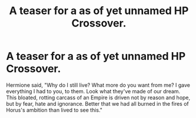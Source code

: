 #+TITLE: A teaser for a as of yet unnamed HP Crossover.

* A teaser for a as of yet unnamed HP Crossover.
:PROPERTIES:
:Author: LordMacragge
:Score: 0
:DateUnix: 1579696292.0
:DateShort: 2020-Jan-22
:FlairText: Self-Promotion
:END:
Hermione said, "Why do I still live? What more do you want from me? I gave everything I had to you, to them. Look what they've made of our dream. This bloated, rotting carcass of an Empire is driven not by reason and hope, but by fear, hate and ignorance. Better that we had all burned in the fires of Horus's ambition than lived to see this."

